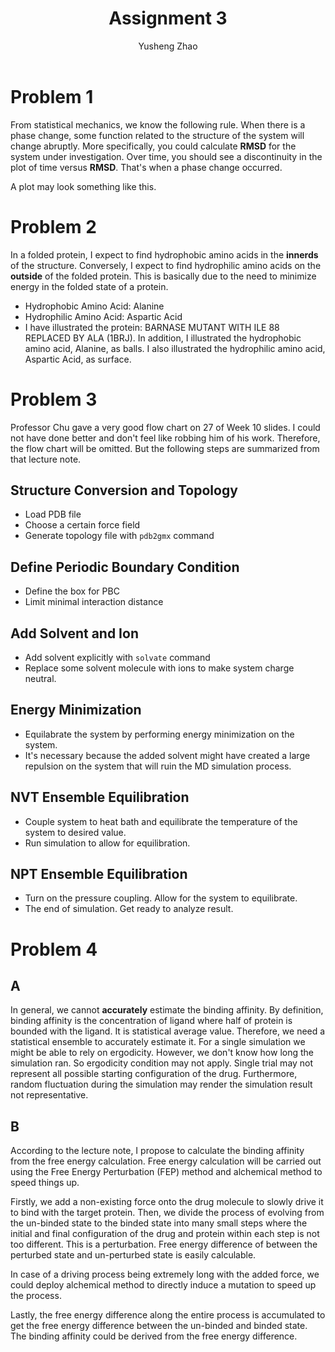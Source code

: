 #+TITLE: Assignment 3
#+AUTHOR: Yusheng Zhao
#+OPTIONS: toc:nil


* Problem 1
From statistical mechanics, we know the following rule. When there is a phase
change, some function related to the structure of the system will change
abruptly. More specifically, you could calculate *RMSD* for the system under
investigation. Over time, you should see a discontinuity in the plot of time
versus *RMSD*. That's when a phase change occurred.

A plot may look something like this.

[[file:../../../notes/imgs/pdfs/Problem_1/20230429-112158_Screenshot 2023-04-29 at 11.21.55.png]]

* Problem 2
In a folded protein, I expect to find hydrophobic amino acids in the *innerds*
of the structure. Conversely, I expect to find hydrophilic amino acids on the
*outside* of the folded protein. This is basically due to the need to minimize
energy in the folded state of a protein.

- Hydrophobic Amino Acid: Alanine
- Hydrophilic Amino Acid: Aspartic Acid
- I have illustrated the protein: BARNASE MUTANT WITH ILE 88 REPLACED BY ALA
  (1BRJ). In addition, I illustrated the hydrophobic amino acid, Alanine, as
  balls. I also illustrated the hydrophilic amino acid, Aspartic Acid, as
  surface.

[[./protein.png]]

* Problem 3
Professor Chu gave a very good flow chart on 27 of Week 10 slides. I could not
have done better and don't feel like robbing him of his work. Therefore, the
flow chart will be omitted. But the following steps are summarized from that
lecture note.
** Structure Conversion and Topology
- Load PDB file
- Choose a certain force field
- Generate topology file with ~pdb2gmx~ command

** Define Periodic Boundary Condition
- Define the box for PBC
- Limit minimal interaction distance

** Add Solvent and Ion
- Add solvent explicitly with ~solvate~ command
- Replace some solvent molecule with ions to make system charge neutral.

** Energy Minimization
- Equilabrate the system by performing energy minimization on the system.
- It's necessary because the added solvent might have created a large repulsion
  on the system that will ruin the MD simulation process.

** NVT Ensemble Equilibration
- Couple system to heat bath and equilibrate the temperature of the system to
  desired value.
- Run simulation to allow for equilibration.

** NPT Ensemble Equilibration
- Turn on the pressure coupling. Allow for the system to equilibrate.
- The end of simulation. Get ready to analyze result.

* Problem 4
** A
In general, we cannot *accurately* estimate the binding affinity. By definition,
binding affinity is the concentration of ligand where half of protein is bounded
with the ligand. It is statistical average value. Therefore, we need a
statistical ensemble to accurately estimate it. For a single simulation we might
be able to rely on ergodicity. However, we don't know how long the simulation
ran. So ergodicity condition may not apply. Single trial may not represent all
possible starting configuration of the drug. Furthermore, random fluctuation
during the simulation may render the simulation result not representative.

** B
According to the lecture note, I propose to calculate the binding affinity from
the free energy calculation. Free energy calculation will be carried out using
the Free Energy Perturbation (FEP) method and alchemical method to speed things
up.

Firstly, we add a non-existing force onto the drug molecule to slowly drive it
to bind with the target protein. Then, we divide the process of evolving from
the un-binded state to the binded state into many small steps where the initial
and final configuration of the drug and protein within each step is not too
different. This is a perturbation. Free energy difference of between the
perturbed state and un-perturbed state is easily calculable.

In case of a driving process being extremely long with the added force, we could
deploy alchemical method to directly induce a mutation to speed up the process.

Lastly, the free energy difference along the entire process is accumulated to
get the free energy difference between the un-binded and binded state. The
binding affinity could be derived from the free energy difference.
